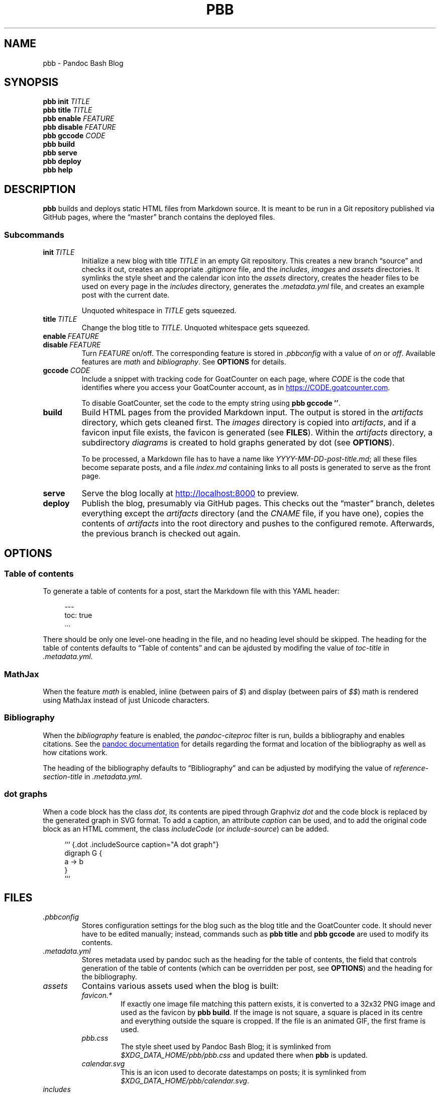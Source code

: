 .\" ============================================================================
.TH PBB 1 2020-07-13
.\" ============================================================================
.SH NAME
pbb \- Pandoc Bash Blog
.\" ============================================================================
.SH SYNOPSIS
.B pbb init
.I TITLE
.br
.B pbb title
.I TITLE
.br
.B pbb enable
.I FEATURE
.br
.B pbb disable
.I FEATURE
.br
.B pbb gccode
.I CODE
.br
.B pbb build
.br
.B pbb serve
.br
.B pbb deploy
.br
.B pbb help
.\" ============================================================================
.SH DESCRIPTION
.B pbb
builds and deploys static HTML files from Markdown source.
It is meant to be run in a Git repository published via GitHub pages, where the
\*(lqmaster\*(rq branch contains the deployed files.
.SS Subcommands
.TP
.BI init\  TITLE
Initialize a new blog with title
.I TITLE
in an empty Git repository.
This creates a new branch \*(lqsource\*(rq and checks it out, creates an
appropriate
.I .gitignore
file, and the
.IR includes ,
.I images
and
.I assets
directories.
It symlinks the style sheet and the calendar icon into the
.I assets
directory, creates the header files to be used on every page in the
.I includes
directory, generates the
.I .metadata.yml
file, and creates an example post with the current date.
.RS
.PP
Unquoted whitespace in
.I TITLE
gets squeezed.
.RE
.TP
.BI title\  TITLE
Change the blog title to
.IR TITLE .
Unquoted whitespace gets squeezed.
.TP 
.BI enable\  FEATURE
.PD 0
.TP
.BI disable\  FEATURE
.PD
Turn
.I FEATURE
on/off.
The corresponding feature is stored in
.I .pbbconfig
with a value of
.I on
or
.IR off .
Available features are
.I math
and
.IR bibliography .
See
.B OPTIONS
for details.
.TP
.BI gccode\  CODE
Include a snippet with tracking code for GoatCounter on each page, where
.I CODE
is the code that identifies where you access your GoatCounter account, as in
.UR https://CODE.goatcounter.com
.UE .
.RS
.PP
To disable GoatCounter, set the code to the empty string using
.BR pbb\ gccode\ '' .
.RE
.TP
.B build
Build HTML pages from the provided Markdown input. The output is stored in the
.I artifacts
directory, which gets cleaned first.
The
.I images
directory is copied into
.IR artifacts ,
and if a favicon input file exists, the favicon is generated (see
.BR FILES ).
Within the
.I artifacts
directory, a subdirectory
.I diagrams
is created to hold graphs generated by dot (see
.BR OPTIONS ).
.RS
.PP
To be processed, a Markdown file has to have a name like
.IR YYYY-MM-DD-post-title.md ;
all these files become separate posts, and a file
.I index.md
containing links to all posts is generated to serve as the front page.
.RE
.TP
.B serve
Serve the blog locally at
.UR http://localhost:8000
.UE
to preview.
.TP
.B deploy
Publish the blog, presumably via GitHub pages.
This checks out the \*(lqmaster\*(rq branch, deletes everything except the
.I artifacts
directory (and the
.I CNAME
file, if you have one), copies the contents of
.I artifacts
into the root directory and pushes to the configured remote.
Afterwards, the previous branch is checked out again.
.\" ============================================================================
.SH OPTIONS
.SS Table of contents
To generate a table of contents for a post, start the Markdown file with this
YAML header:
.PP
.in +4n
.EX
\-\-\-
toc: true
\&...
.EE
.in
.PP
There should be only one level-one heading in the file, and no heading level
should be skipped.
The heading for the table of contents defaults to \*(lqTable of contents\*(rq
and can be ajdusted by modifing the value of
.I toc-title
in
.IR .metadata.yml .
.SS MathJax
When the feature
.I math
is enabled, inline (between pairs of
.IR $ )
and display (between pairs of
.IR $$ )
math is rendered using MathJax instead of just Unicode characters.
.SS Bibliography
When the
.I bibliography
feature is enabled, the
.I pandoc-citeproc
filter is run, builds a bibliography and enables citations.
See the
.UR https://pandoc.org/MANUAL.html#citations
pandoc documentation
.UE
for details regarding the format and location of the bibliography as well as how
citations work.
.PP
The heading of the bibliography defaults to \*(lqBibliography\*(rq and can be
adjusted by modifying the value of
.I reference-section-title
in
.IR .metadata.yml .
.SS dot graphs
When a code block has the class
.IR dot ,
its contents are piped through Graphviz
.I dot
and the code block is replaced by the generated graph in SVG format.
To add a caption, an attribute
.I caption
can be used, and to add the original code block as an HTML comment, the class
.I includeCode
(or
.IR include-source )
can be added.
.PP
.in +4n
.EX
``` {.dot .includeSource caption="A dot graph"}
digraph G {
    a -> b
}
```
.EE
.\" ============================================================================
.SH FILES
.TP
.I .pbbconfig
Stores configuration settings for the blog such as the blog title and the
GoatCounter code.
It should never have to be edited manually; instead, commands such as
.B pbb title
and
.B pbb gccode
are used to modify its contents.
.TP
.I .metadata.yml
Stores metadata used by pandoc such as the heading for the table of contents,
the field that controls generation of the table of contents (which can be
overridden per post, see
.BR OPTIONS )
and the heading for the bibliography.
.TP
.I assets
Contains various assets used when the blog is built:
.RS
.TP
.I favicon.*
If exactly one image file matching this pattern exists, it is converted to a
32x32 PNG image and used as the favicon by
.BR pbb\ build .
If the image is not square, a square is placed in its centre and everything
outside the square is cropped.
If the file is an animated GIF, the first frame is used.
.TP
.I pbb.css
The style sheet used by Pandoc Bash Blog; it is symlinked from
.I $XDG_DATA_HOME/pbb/pbb.css
and updated there when
.B pbb
is updated.
.TP
.I calendar.svg
This is an icon used to decorate datestamps on posts; it is symlinked from
.IR $XDG_DATA_HOME/pbb/calendar.svg .
.RE
.TP
.I includes
Contains files containing HTML snippets to be included when converting the
Markdown files:
.RS
.TP
.I header.html
The page header for each post with a link back to the index page.
.TP
.I fontlinks.html
The header links to get the Google Fonts CSS snippets for the fonts used.
.TP
.I favicon.html
The favicon link that gets included if a favicon has been generated.
.TP
.I goatcounter.html
A script snippet that goes at the end of the
.I <body>
tag if a GoatCounter code has been set.
.RE
.TP
.I $XDG_DATA_HOME/bash-completion/completions/pbb
The tab completion for
.BR pbb .
.TP
.I $XDG_DATA_HOME/man/man1/pbb.1
The source for this man page.
.TP
.I $XDG_DATA_HOME/pandoc/filters/dotgraph.lua
The Lua filter used to generate Dot graphs from special code blocks.
.TP
.I $XDG_DATA_HOME/pandoc/solarizeddark.theme
The syntax highlighting theme used for code blocks.
.\" ============================================================================
.SH NOTES
The source code for
.B pbb
is on
.UR https://github.com/bewuethr/pandoc-bash-blog
GitHub
.UE .
Development is chronicled at
.UR https://www.benjaminwuethrich.dev
.UE .
.\" ============================================================================
.SH BUGS
There is currently no way to control the order of posts having the same date
other than carefully selecting the filename so the more recent post is sorted
after the older post.
.\" ============================================================================
.SH EXAMPLE
Initialize a new blog with title \*(lqMy blog\*(rq in an empty Git repository:
.PP
.in +4n
.EX
git init
pbb init 'My blog'
.EE
.in
.PP
To change the title later on, use
.PP
.in +4n
.EX
pbb title 'My blog with a new title'
.EE
.in
.PP
.B pbb init
has generated an example post,
.I 2020-04-13-my-first-post.md
(with the correct date, of course), which contains
.PP
.in +4n
.EX
# My first post

Hello world!
.EE
.in
.PP
Edit that post to your liking using pandoc Markdown; images go into the
.I images
directory.
To include a dot graph, create a code block with class
.I dot
and it wil be replaced with the graph in the output.
If you want a table of contents for a post, insert a YAML document at the top
which sets the
.I toc
variable to
.I true
(see
.BR OPTIONS ).
.PP
To get a favicon, place a picture at
.IR assets/favicon.png ,
where the file type can by any image type, as long as ImageMagick understands
it.
.PP
To add a GoatCounter tracking code, say,
.IR CODE ,
run
.BR pbb\ gccode\ CODE .
.PP
To enable MathJax, run
.BR pbb\ enable\ math ,
and if you want a bibliography and citations, run
.BR pbb\ enable\ bibliography .
.PP
Build your blog with
.B pbb build
and run
.B pbb serve
to inspect the result locally at
.UR http://localhost:8000
.UE .
.PP
When you're good to publish your blog, run
.BR pbb\ deploy .
You maybe have to set the Git remote first with something like
.PP
.in +4n
.EX
git remote add origin https://github.com/<yourname>/<repo-name>.git
.EE
.in
.PP
Managing version control of the files in the \*(lqsource\*(rq branch is
completely up you.
.\" ============================================================================
.SH SEE ALSO
.BR imagemagick (1),\  pandoc (1),\  pandoc-citeproc (1)
.\" ============================================================================
